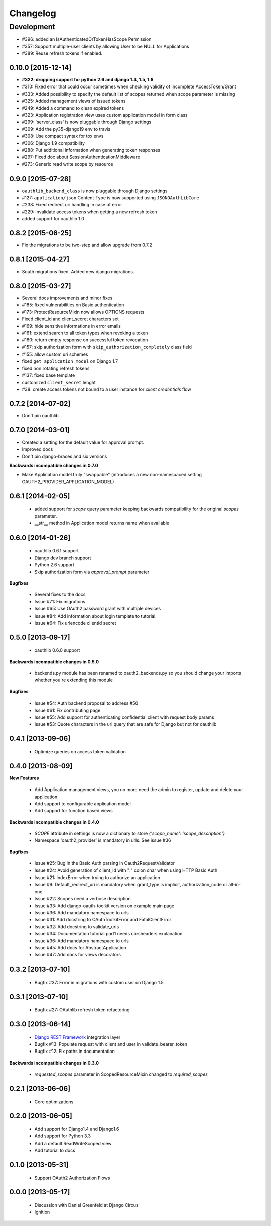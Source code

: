 Changelog
=========

Development
~~~~~~~~~~~

* #396: added an IsAuthenticatedOrTokenHasScope Permission
* #357: Support multiple-user clients by allowing User to be NULL for Applications
* #389: Reuse refresh tokens if enabled.


0.10.0 [2015-12-14]
------------------

* **#322: dropping support for python 2.6 and django 1.4, 1.5, 1.6**
* #310: Fixed error that could occur sometimes when checking validity of incomplete AccessToken/Grant
* #333: Added possibility to specify the default list of scopes returned when scope parameter is missing
* #325: Added management views of issued tokens
* #249: Added a command to clean expired tokens
* #323: Application registration view uses custom application model in form class
* #299: 'server_class' is now pluggable through Django settings
* #309: Add the py35-django19 env to travis
* #308: Use compact syntax for tox envs
* #306: Django 1.9 compatibility
* #288: Put additional information when generating token responses
* #297: Fixed doc about SessionAuthenticationMiddleware
* #273: Generic read write scope by resource


0.9.0 [2015-07-28]
------------------

* ``oauthlib_backend_class`` is now pluggable through Django settings
* #127: ``application/json`` Content-Type is now supported using ``JSONOAuthLibCore``
* #238: Fixed redirect uri handling in case of error
* #229: Invalidate access tokens when getting a new refresh token
* added support for oauthlib 1.0


0.8.2 [2015-06-25]
------------------

* Fix the migrations to be two-step and allow upgrade from 0.7.2


0.8.1 [2015-04-27]
------------------

* South migrations fixed. Added new django migrations.


0.8.0 [2015-03-27]
------------------

* Several docs improvements and minor fixes
* #185: fixed vulnerabilities on Basic authentication
* #173: ProtectResourceMixin now allows OPTIONS requests
* Fixed client_id and client_secret characters set
* #169: hide sensitive informations in error emails
* #161: extend search to all token types when revoking a token
* #160: return empty response on successful token revocation
* #157: skip authorization form with ``skip_authorization_completely`` class field
* #155: allow custom uri schemes
* fixed ``get_application_model`` on Django 1.7
* fixed non rotating refresh tokens
* #137: fixed base template
* customized ``client_secret`` lenght
* #38: create access tokens not bound to a user instance for *client credentials* flow


0.7.2 [2014-07-02]
------------------

* Don't pin oauthlib


0.7.0 [2014-03-01]
------------------

* Created a setting for the default value for approval prompt.
* Improved docs
* Don't pin django-braces and six versions

**Backwards incompatible changes in 0.7.0**

* Make Application model truly "swappable" (introduces a new non-namespaced setting OAUTH2_PROVIDER_APPLICATION_MODEL)


0.6.1 [2014-02-05]
------------------

 * added support for `scope` query parameter keeping backwards compatibility for the original `scopes` parameter.
 * __str__ method in Application model returns name when available


0.6.0 [2014-01-26]
------------------

 * oauthlib 0.6.1 support
 * Django dev branch support
 * Python 2.6 support
 * Skip authorization form via `approval_prompt` parameter

**Bugfixes**

 * Several fixes to the docs
 * Issue #71: Fix migrations
 * Issue #65: Use OAuth2 password grant with multiple devices
 * Issue #84: Add information about login template to tutorial.
 * Issue #64: Fix urlencode clientid secret


0.5.0 [2013-09-17]
------------------

 * oauthlib 0.6.0 support

**Backwards incompatible changes in 0.5.0**

 * backends.py module has been renamed to oauth2_backends.py so you should change your imports whether you're extending this module

**Bugfixes**

 * Issue #54: Auth backend proposal to address #50
 * Issue #61: Fix contributing page
 * Issue #55: Add support for authenticating confidential client with request body params
 * Issue #53: Quote characters in the url query that are safe for Django but not for oauthlib

0.4.1 [2013-09-06]
------------------

 * Optimize queries on access token validation

0.4.0 [2013-08-09]
------------------

**New Features**

 * Add Application management views, you no more need the admin to register, update and delete your application.
 * Add support to configurable application model
 * Add support for function based views

**Backwards incompatible changes in 0.4.0**

 * `SCOPE` attribute in settings is now a dictionary to store `{'scope_name': 'scope_description'}`
 * Namespace 'oauth2_provider' is mandatory in urls. See issue #36

**Bugfixes**

 * Issue #25: Bug in the Basic Auth parsing in Oauth2RequestValidator
 * Issue #24: Avoid generation of client_id with ":" colon char when using HTTP Basic Auth
 * Issue #21: IndexError when trying to authorize an application
 * Issue #9: Default_redirect_uri is mandatory when grant_type is implicit, authorization_code or all-in-one
 * Issue #22: Scopes need a verbose description
 * Issue #33: Add django-oauth-toolkit version on example main page
 * Issue #36: Add mandatory namespace to urls
 * Issue #31: Add docstring to OAuthToolkitError and FatalClientError
 * Issue #32: Add docstring to validate_uris
 * Issue #34: Documentation tutorial part1 needs corsheaders explanation
 * Issue #36: Add mandatory namespace to urls
 * Issue #45: Add docs for AbstractApplication
 * Issue #47: Add docs for views decorators

0.3.2 [2013-07-10]
------------------

 * Bugfix #37: Error in migrations with custom user on Django 1.5

0.3.1 [2013-07-10]
------------------

 * Bugfix #27: OAuthlib refresh token refactoring

0.3.0 [2013-06-14]
----------------------

 * `Django REST Framework <http://django-rest-framework.org/>`_ integration layer
 * Bugfix #13: Populate request with client and user in validate_bearer_token
 * Bugfix #12: Fix paths in documentation

**Backwards incompatible changes in 0.3.0**

 * `requested_scopes` parameter in ScopedResourceMixin changed to `required_scopes`

0.2.1 [2013-06-06]
------------------

 * Core optimizations

0.2.0 [2013-06-05]
------------------

 * Add support for Django1.4 and Django1.6
 * Add support for Python 3.3
 * Add a default ReadWriteScoped view
 * Add tutorial to docs

0.1.0 [2013-05-31]
------------------

 * Support OAuth2 Authorization Flows

0.0.0 [2013-05-17]
------------------

 * Discussion with Daniel Greenfeld at Django Circus
 * Ignition
